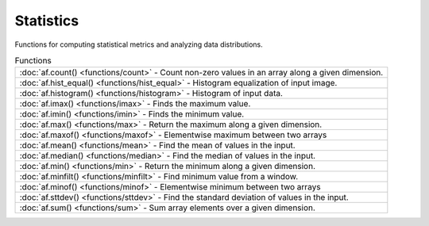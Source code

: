 Statistics
============

Functions for computing statistical metrics and analyzing data distributions.

.. list-table:: Functions

    * - :doc:`af.count() <functions/count>`
        - Count non-zero values in an array along a given dimension.
    * - :doc:`af.hist_equal() <functions/hist_equal>`
        - Histogram equalization of input image.
    * - :doc:`af.histogram() <functions/histogram>`
        - Histogram of input data.
    * - :doc:`af.imax() <functions/imax>`
        - Finds the maximum value.
    * - :doc:`af.imin() <functions/imin>`
        - Finds the minimum value.
    * - :doc:`af.max() <functions/max>`
        - Return the maximum along a given dimension.
    * - :doc:`af.maxof() <functions/maxof>`
        - Elementwise maximum between two arrays
    * - :doc:`af.mean() <functions/mean>`
        - Find the mean of values in the input.
    * - :doc:`af.median() <functions/median>`
        - Find the median of values in the input.
    * - :doc:`af.min() <functions/min>`
        - Return the minimum along a given dimension.
    * - :doc:`af.minfilt() <functions/minfilt>`
        - Find minimum value from a window.
    * - :doc:`af.minof() <functions/minof>`
        - Elementwise minimum between two arrays
    * - :doc:`af.sttdev() <functions/sttdev>`
        - Find the standard deviation of values in the input.
    * - :doc:`af.sum() <functions/sum>`
        - Sum array elements over a given dimension.